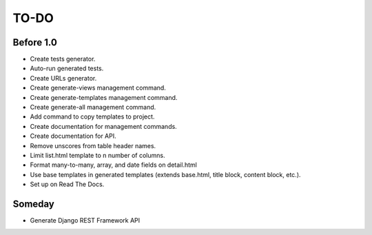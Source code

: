 =============================
TO-DO
=============================

Before 1.0
----------

* Create tests generator.
* Auto-run generated tests.
* Create URLs generator.
* Create generate-views management command.
* Create generate-templates management command.
* Create generate-all management command.
* Add command to copy templates to project.
* Create documentation for management commands.
* Create documentation for API.
* Remove unscores from table header names.
* Limit list.html template to n number of columns.
* Format many-to-many, array, and date fields on detail.html
* Use base templates in generated templates (extends base.html, title block, content block, etc.).
* Set up on Read The Docs.

Someday
-------

* Generate Django REST Framework API
